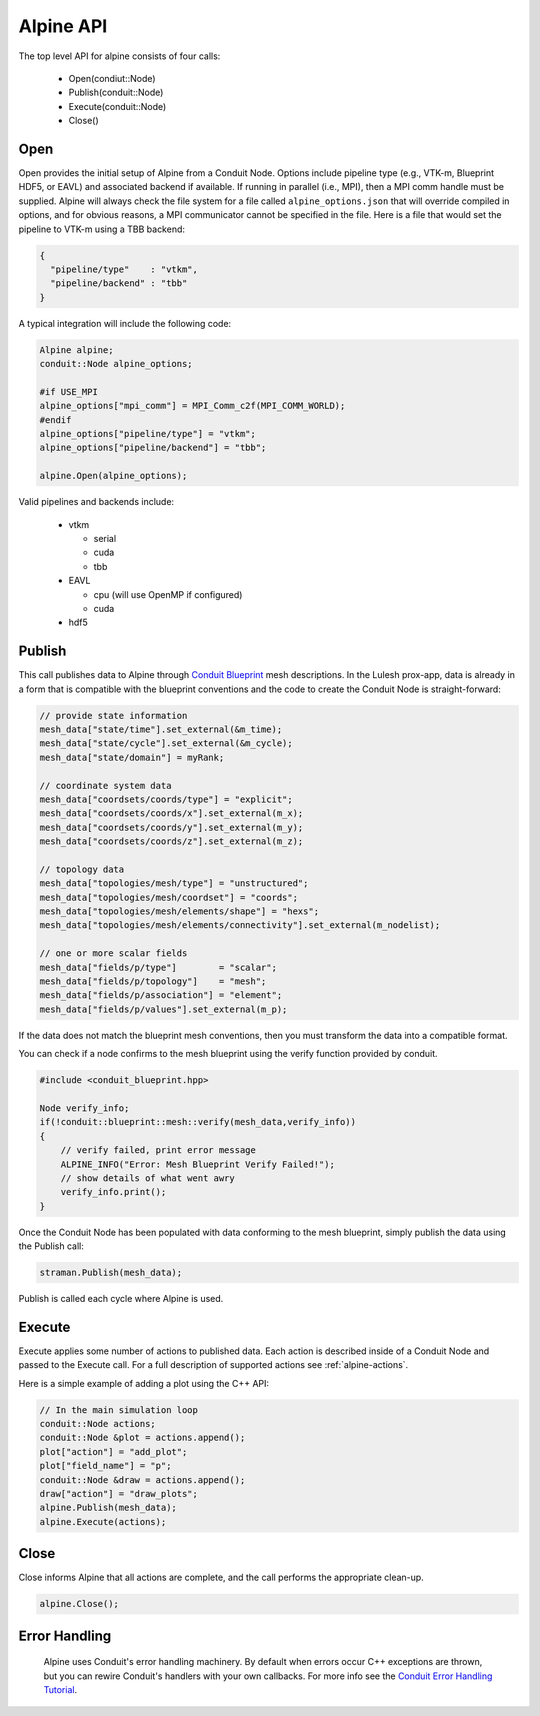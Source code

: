 .. ############################################################################
.. # Copyright (c) 2015-2017, Lawrence Livermore National Security, LLC.
.. #
.. # Produced at the Lawrence Livermore National Laboratory
.. #
.. # LLNL-CODE-716457
.. #
.. # All rights reserved.
.. #
.. # This file is part of Conduit.
.. #
.. # For details, see: http://software.llnl.gov/alpine/.
.. #
.. # Please also read alpine/LICENSE
.. #
.. # Redistribution and use in source and binary forms, with or without
.. # modification, are permitted provided that the following conditions are met:
.. #
.. # * Redistributions of source code must retain the above copyright notice,
.. #   this list of conditions and the disclaimer below.
.. #
.. # * Redistributions in binary form must reproduce the above copyright notice,
.. #   this list of conditions and the disclaimer (as noted below) in the
.. #   documentation and/or other materials provided with the distribution.
.. #
.. # * Neither the name of the LLNS/LLNL nor the names of its contributors may
.. #   be used to endorse or promote products derived from this software without
.. #   specific prior written permission.
.. #
.. # THIS SOFTWARE IS PROVIDED BY THE COPYRIGHT HOLDERS AND CONTRIBUTORS "AS IS"
.. # AND ANY EXPRESS OR IMPLIED WARRANTIES, INCLUDING, BUT NOT LIMITED TO, THE
.. # IMPLIED WARRANTIES OF MERCHANTABILITY AND FITNESS FOR A PARTICULAR PURPOSE
.. # ARE DISCLAIMED. IN NO EVENT SHALL LAWRENCE LIVERMORE NATIONAL SECURITY,
.. # LLC, THE U.S. DEPARTMENT OF ENERGY OR CONTRIBUTORS BE LIABLE FOR ANY
.. # DIRECT, INDIRECT, INCIDENTAL, SPECIAL, EXEMPLARY, OR CONSEQUENTIAL
.. # DAMAGES  (INCLUDING, BUT NOT LIMITED TO, PROCUREMENT OF SUBSTITUTE GOODS
.. # OR SERVICES; LOSS OF USE, DATA, OR PROFITS; OR BUSINESS INTERRUPTION)
.. # HOWEVER CAUSED AND ON ANY THEORY OF LIABILITY, WHETHER IN CONTRACT,
.. # STRICT LIABILITY, OR TORT (INCLUDING NEGLIGENCE OR OTHERWISE) ARISING
.. # IN ANY WAY OUT OF THE USE OF THIS SOFTWARE, EVEN IF ADVISED OF THE
.. # POSSIBILITY OF SUCH DAMAGE.
.. #
.. ############################################################################

Alpine API
============
The top level API for alpine consists of four calls:

  - Open(condiut::Node)
  - Publish(conduit::Node)
  - Execute(conduit::Node)
  - Close()

Open
----
Open provides the initial setup of Alpine from a Conduit Node. 
Options include pipeline type (e.g., VTK-m, Blueprint HDF5, or EAVL) and associated backend if available.
If running in parallel (i.e., MPI), then a MPI comm handle must be supplied.
Alpine will always check the file system for a file called ``alpine_options.json`` that will override compiled in options, and for obvious reasons, a MPI communicator cannot be specified in the file.
Here is a file that would set the pipeline to VTK-m using a TBB backend:


.. code-block:: json

  {
    "pipeline/type"    : "vtkm",
    "pipeline/backend" : "tbb"
  }

A typical integration will include the following code:

.. code-block:: c++

  Alpine alpine;
  conduit::Node alpine_options;
  
  #if USE_MPI
  alpine_options["mpi_comm"] = MPI_Comm_c2f(MPI_COMM_WORLD);
  #endif
  alpine_options["pipeline/type"] = "vtkm";
  alpine_options["pipeline/backend"] = "tbb";

  alpine.Open(alpine_options);

Valid pipelines and backends include:

  - vtkm
    
    - serial
    - cuda
    - tbb
  
  - EAVL
    
    - cpu (will use OpenMP if configured)
    - cuda

  - hdf5
  
Publish
-------
This call publishes data to Alpine through `Conduit Blueprint <http://software.llnl.gov/blueprint_mesh.html>`_ mesh descriptions.
In the Lulesh prox-app, data is already in a form that is compatible with the blueprint conventions and the code to create the Conduit Node is straight-forward:

.. code-block:: c++
      
      // provide state information
      mesh_data["state/time"].set_external(&m_time);
      mesh_data["state/cycle"].set_external(&m_cycle);
      mesh_data["state/domain"] = myRank;

      // coordinate system data
      mesh_data["coordsets/coords/type"] = "explicit";
      mesh_data["coordsets/coords/x"].set_external(m_x);
      mesh_data["coordsets/coords/y"].set_external(m_y);
      mesh_data["coordsets/coords/z"].set_external(m_z);

      // topology data
      mesh_data["topologies/mesh/type"] = "unstructured";
      mesh_data["topologies/mesh/coordset"] = "coords";
      mesh_data["topologies/mesh/elements/shape"] = "hexs";
      mesh_data["topologies/mesh/elements/connectivity"].set_external(m_nodelist);

      // one or more scalar fields      
      mesh_data["fields/p/type"]        = "scalar";
      mesh_data["fields/p/topology"]    = "mesh";
      mesh_data["fields/p/association"] = "element";
      mesh_data["fields/p/values"].set_external(m_p);

If the data does not match the blueprint mesh conventions, then you must transform the data into a compatible format.

You can check if a node confirms to the mesh blueprint using the verify function provided by conduit. 

.. code-block:: c++
    
    #include <conduit_blueprint.hpp>

    Node verify_info;
    if(!conduit::blueprint::mesh::verify(mesh_data,verify_info))
    {
        // verify failed, print error message
        ALPINE_INFO("Error: Mesh Blueprint Verify Failed!");
        // show details of what went awry 
        verify_info.print();
    }

Once the Conduit Node has been populated with data conforming to the mesh blueprint, simply publish the data using the Publish call:

.. code-block:: c++

  straman.Publish(mesh_data);

Publish is called each cycle where Alpine is used.

Execute
-------
Execute applies some number of actions to published data.
Each action is described inside of a Conduit Node and passed to the Execute call.
For a full description of supported actions see :ref:`alpine-actions`.

Here is a simple example of adding a plot using the C++ API:

.. code-block:: c++
            
      // In the main simulation loop
      conduit::Node actions;
      conduit::Node &plot = actions.append();
      plot["action"] = "add_plot";
      plot["field_name"] = "p";
      conduit::Node &draw = actions.append();
      draw["action"] = "draw_plots";
      alpine.Publish(mesh_data);
      alpine.Execute(actions);

Close
-----
Close informs Alpine that all actions are complete, and the call performs the appropriate clean-up.

.. code-block:: c++

  alpine.Close();


Error Handling
---------------

  Alpine uses Conduit's error handling machinery. By default when errors occur 
  C++ exceptions are thrown, but you can rewire Conduit's handlers with your own callbacks. For more info
  see the `Conduit Error Handling Tutorial <http://software.llnl.gov/conduit/tutorial_errors.html>`_.





